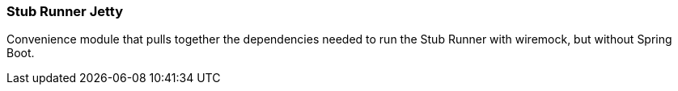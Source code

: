 === Stub Runner Jetty

Convenience module that pulls together the dependencies needed to run the Stub Runner with wiremock, but without Spring Boot.